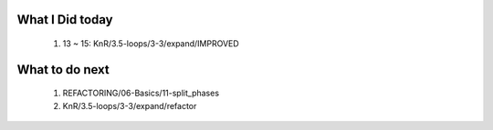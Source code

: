 What I Did today
----------------
   1. 13 ~ 15: KnR/3.5-loops/3-3/expand/IMPROVED

What to do next
---------------
   1. REFACTORING/06-Basics/11-split_phases
   #. KnR/3.5-loops/3-3/expand/refactor

